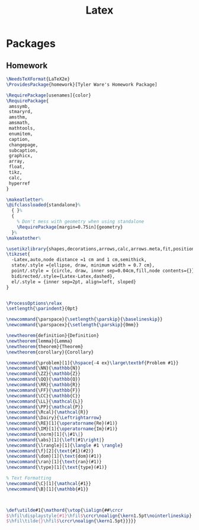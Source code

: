 #+TITLE: Latex
#+PROPERTY: header-args :tangle-relative 'dir

* Packages
** Homework
:PROPERTIES:
:header-args:latex: :dir ${HOME}/.config/texmf/tex/latex
:END:
#+BEGIN_SRC latex :tangle homework/homework.sty
\NeedsTeXFormat{LaTeX2e}
\ProvidesPackage{homework}[Tyler Ware's Homework Package]

\RequirePackage[usenames]{color}
\RequirePackage{
 amssymb,
 stmaryrd,
 amsthm,
 amsmath,
 mathtools,
 enumitem,
 caption,
 changepage,
 subcaption,
 graphicx,
 array,
 float,
 tikz,
 calc,
 hyperref
}

\makeatletter%
\@ifclassloaded{standalone}%
  { }%
  {
    % Don't mess with geometry when using standalone
    \RequirePackage[margin=0.75in]{geometry}
  }%
\makeatother%

\usetikzlibrary{shapes,decorations,arrows,calc,arrows.meta,fit,positioning}
\tikzset{
  -Latex,auto,node distance =1 cm and 1 cm,semithick,
  state/.style ={ellipse, draw, minimum width = 0.7 cm},
  point/.style = {circle, draw, inner sep=0.04cm,fill,node contents={}},
  bidirected/.style={Latex-Latex,dashed},
  el/.style = {inner sep=2pt, align=left, sloped}
}


\ProcessOptions\relax
\setlength{\parindent}{0pt}

\newcommand{\parspace}{\setlength{\parskip}{\baselineskip}}
\newcommand{\parspacex}{\setlength{\parskip}{0mm}}

\newtheorem{definition}{Definition}
\newtheorem{lemma}{Lemma}
\newtheorem{theorem}{Theorem}
\newtheorem{corollary}{Corollary}

\newcommand{\problem}[1]{\hspace{-4 ex}\large\textbf{Problem #1}}
\newcommand{\NN}{\mathbb{N}}
\newcommand{\ZZ}{\mathbb{Z}}
\newcommand{\QQ}{\mathbb{Q}}
\newcommand{\RR}{\mathbb{R}}
\newcommand{\FF}{\mathbb{F}}
\newcommand{\CC}{\mathbb{C}}
\newcommand{\LL}{\mathcal{L}}
\newcommand{\PP}{\mathcal{P}}
\newcommand{\Rcal}{\mathcal{R}}
\newcommand{\Dairy}{\Leftrightarrow}
\newcommand{\RE}[1]{\operatorname{Re}(#1)}
\newcommand{\IM}[1]{\operatorname{Im}(#1)}
\newcommand{\norm}[1]{\|#1\|}
\newcommand{\abs}[1]{\left|#1\right|}
\newcommand{\lrangle}[1]{\langle #1 \rangle}
\newcommand{\f}[2]{\text{#1}(#2)}
\newcommand{\dom}[1]{\text{dom}(#1)}
\newcommand{\ran}[1]{\text{ran}(#1)}
\newcommand{\type}[1]{\text{type}(#1)}

% Text Formatting
\newcommand{\C}[1]{\mathcal{#1}}
\newcommand{\B}[1]{\mathbb{#1}}



\def\utilde#1{\mathord{\vtop{\ialign{##\crcr
$\hfil\displaystyle{#1}\hfil$\crcr\noalign{\kern1.5pt\nointerlineskip}
$\hfil\tilde{}\hfil$\crcr\noalign{\kern1.5pt}}}}}
#+END_SRC
